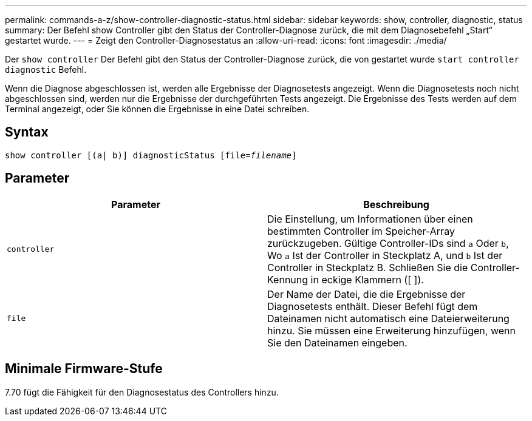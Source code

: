 ---
permalink: commands-a-z/show-controller-diagnostic-status.html 
sidebar: sidebar 
keywords: show, controller, diagnostic, status 
summary: Der Befehl show Controller gibt den Status der Controller-Diagnose zurück, die mit dem Diagnosebefehl „Start“ gestartet wurde. 
---
= Zeigt den Controller-Diagnosestatus an
:allow-uri-read: 
:icons: font
:imagesdir: ./media/


[role="lead"]
Der `show controller` Der Befehl gibt den Status der Controller-Diagnose zurück, die von gestartet wurde `start controller diagnostic` Befehl.

Wenn die Diagnose abgeschlossen ist, werden alle Ergebnisse der Diagnosetests angezeigt. Wenn die Diagnosetests noch nicht abgeschlossen sind, werden nur die Ergebnisse der durchgeführten Tests angezeigt. Die Ergebnisse des Tests werden auf dem Terminal angezeigt, oder Sie können die Ergebnisse in eine Datei schreiben.



== Syntax

[listing, subs="+macros"]
----
show controller [(a| b)] diagnosticStatus pass:quotes[[file=_filename_]]
----


== Parameter

[cols="2*"]
|===
| Parameter | Beschreibung 


 a| 
`controller`
 a| 
Die Einstellung, um Informationen über einen bestimmten Controller im Speicher-Array zurückzugeben. Gültige Controller-IDs sind `a` Oder `b`, Wo `a` Ist der Controller in Steckplatz A, und `b` Ist der Controller in Steckplatz B. Schließen Sie die Controller-Kennung in eckige Klammern ([ ]).



 a| 
`file`
 a| 
Der Name der Datei, die die Ergebnisse der Diagnosetests enthält. Dieser Befehl fügt dem Dateinamen nicht automatisch eine Dateierweiterung hinzu. Sie müssen eine Erweiterung hinzufügen, wenn Sie den Dateinamen eingeben.

|===


== Minimale Firmware-Stufe

7.70 fügt die Fähigkeit für den Diagnosestatus des Controllers hinzu.
